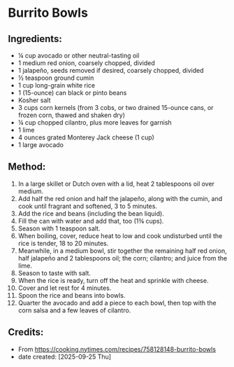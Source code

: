 #+STARTUP: showeverything
* Burrito Bowls
** Ingredients:
- ¼ cup avocado or other neutral-tasting oil
- 1 medium red onion, coarsely chopped, divided
- 1 jalapeño, seeds removed if desired, coarsely chopped, divided
- ½ teaspoon ground cumin
- 1 cup long-grain white rice
- 1 (15-ounce) can black or pinto beans
- Kosher salt
- 3 cups corn kernels (from 3 cobs, or two drained 15-ounce cans, or frozen corn, thawed and shaken dry)
- ¼ cup chopped cilantro, plus more leaves for garnish
- 1 lime
- 4 ounces grated Monterey Jack cheese (1 cup)
- 1 large avocado
** Method:
1. In a large skillet or Dutch oven with a lid, heat 2 tablespoons oil over medium.
2. Add half the red onion and half the jalapeño, along with the cumin, and cook until fragrant and softened, 3 to 5 minutes.
3. Add the rice and beans (including the bean liquid).
4. Fill the can with water and add that, too (1¾ cups).
5. Season with 1 teaspoon salt.
6. When boiling, cover, reduce heat to low and cook undisturbed until the rice is tender, 18 to 20 minutes.
7. Meanwhile, in a medium bowl, stir together the remaining half red onion, half jalapeño and 2 tablespoons oil; the corn; cilantro; and juice from the lime.
8. Season to taste with salt.
9. When the rice is ready, turn off the heat and sprinkle with cheese.
10. Cover and let rest for 4 minutes.
11. Spoon the rice and beans into bowls.
12. Quarter the avocado and add a piece to each bowl, then top with the corn salsa and a few leaves of cilantro.
** Credits:
- From https://cooking.nytimes.com/recipes/758128148-burrito-bowls
- date created: [2025-09-25 Thu]
